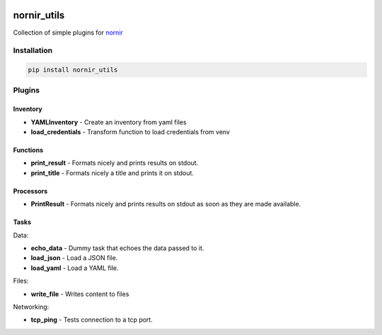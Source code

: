 .. image:: https://img.shields.io/badge/docs-passing-green.svg
   :target: https://nornir.tech/nornir_utils/
   :alt: Documentation

.. image:: https://github.com/nornir-automation/nornir_utils/workflows/test_nornir_utils/badge.svg
   :target: https://github.com/nornir-automation/nornir_utils/actions?query=workflow%3Atest_nornir_utils
   :alt: test_nornir_utils

nornir_utils
============

Collection of simple plugins for `nornir <https://github.com/nornir-automation/nornir/>`_

Installation
------------

.. code::

    pip install nornir_utils

Plugins
-------

Inventory
_________

* **YAMLInventory** - Create an inventory from yaml files
* **load_credentials** - Transform function to load credentials from venv

Functions
_________

* **print_result** - Formats nicely and prints results on stdout.
* **print_title** - Formats nicely a title and prints it on stdout.

Processors
__________

* **PrintResult** - Formats nicely and prints results on stdout as soon as they are made available.

Tasks
_____

Data:

* **echo_data** - Dummy task that echoes the data passed to it.
* **load_json** - Load a JSON file.
* **load_yaml** - Load a YAML file.

Files:

* **write_file** - Writes content to files

Networking:

* **tcp_ping** - Tests connection to a tcp port.
